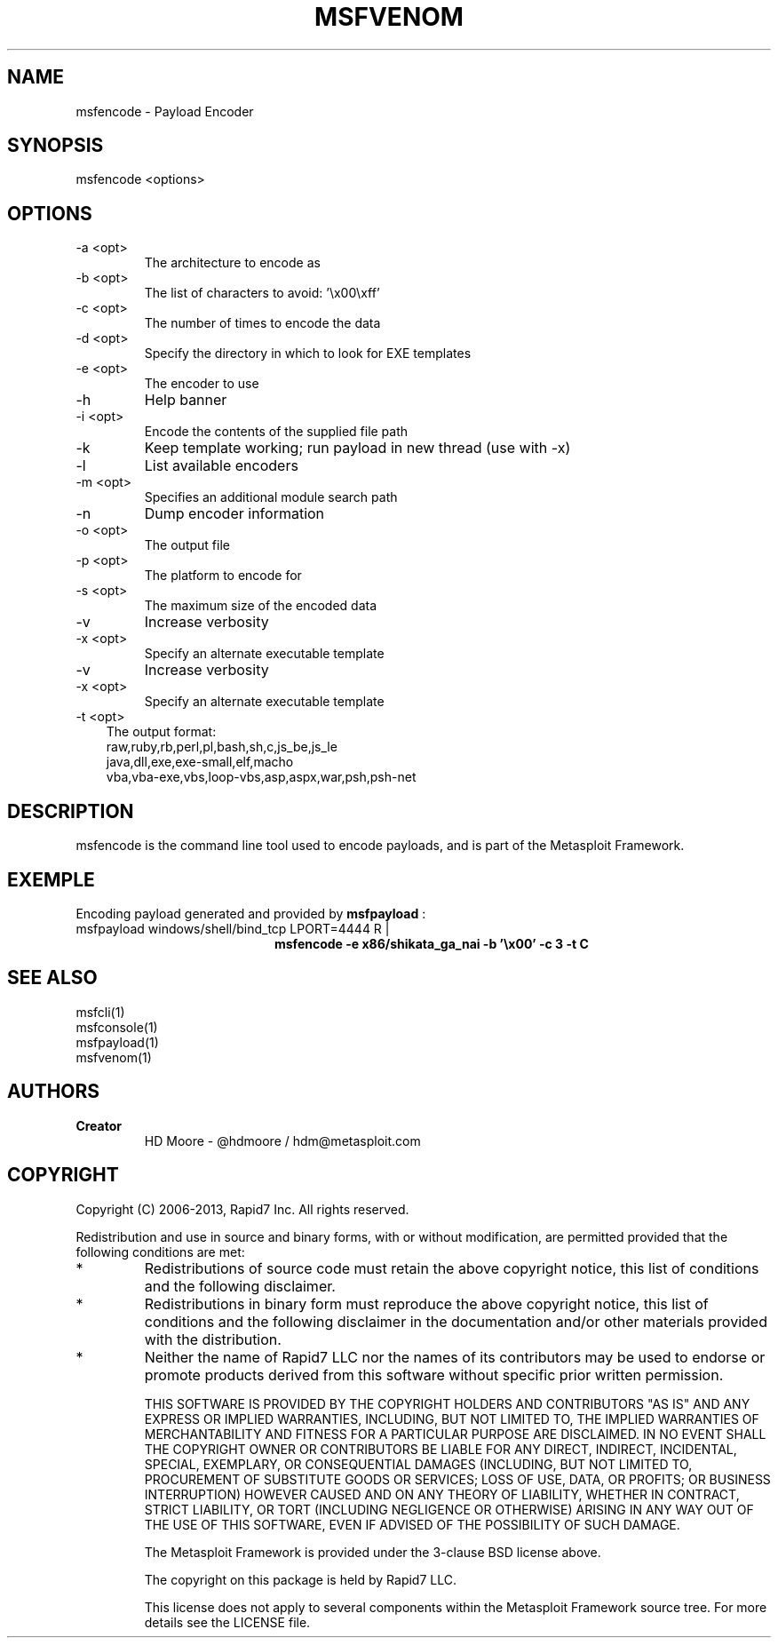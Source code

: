 .TH MSFVENOM 1 "March 22, 2013" "4.6.0-dev.15168" "Metasploit Framework - msfencode"
.SH NAME
msfencode - Payload Encoder
.SH SYNOPSIS
msfencode <options>
.SH OPTIONS
.TP
-a <opt>  
The architecture to encode as
.TP 
-b <opt>  
The list of characters to avoid: '\\x00\\xff'
.TP
-c <opt>  
The number of times to encode the data
.TP
-d <opt>  
Specify the directory in which to look for EXE templates
.TP
-e <opt>  
The encoder to use
.TP
-h        
Help banner
.TP
 -i <opt>  
Encode the contents of the supplied file path
.TP
-k        
Keep template working; run payload in new thread (use with -x)
.TP
-l        
List available encoders
.TP 
-m <opt>  
Specifies an additional module search path
.TP
-n        
Dump encoder information
.TP
-o <opt>  
The output file
.TP
-p <opt>  
The platform to encode for
.TP
-s <opt>  
The maximum size of the encoded data
.TP 
-v        
Increase verbosity
.TP
-x <opt>  
Specify an alternate executable template
.TP
-v        
Increase verbosity
.TP
-x <opt>  
Specify an alternate executable template 
.TP 3
-t <opt>  
The output format:
.br
raw,ruby,rb,perl,pl,bash,sh,c,js_be,js_le
.br
java,dll,exe,exe-small,elf,macho
.br
vba,vba-exe,vbs,loop-vbs,asp,aspx,war,psh,psh-net
.SH DESCRIPTION
msfencode is the command line tool used to encode payloads, and is part of the Metasploit Framework.
.SH EXEMPLE
Encoding payload generated and provided by 
.B
msfpayload
:
.TP 20
msfpayload windows/shell/bind_tcp LPORT=4444 R |
.B
msfencode -e x86/shikata_ga_nai -b '\\x00' -c 3 -t C
.SH SEE ALSO
msfcli(1)
.br
msfconsole(1)
.br
msfpayload(1)
.br
msfvenom(1)
.SH AUTHORS
.TP
.B
Creator
HD Moore - @hdmoore / hdm@metasploit.com
.SH COPYRIGHT
Copyright (C) 2006-2013, Rapid7 Inc.
All rights reserved.

Redistribution and use in source and binary forms, with or without modification,
are permitted provided that the following conditions are met:
.TP
* 
Redistributions of source code must retain the above copyright notice, this list of conditions and the following disclaimer.
.TP
* 
Redistributions in binary form must reproduce the above copyright notice, this list of conditions and the following disclaimer in the documentation and/or other materials provided with the distribution. 
.TP
* 
Neither the name of Rapid7 LLC nor the names of its contributors may be used to endorse or promote products derived from this software without specific prior written permission.

THIS SOFTWARE IS PROVIDED BY THE COPYRIGHT HOLDERS AND CONTRIBUTORS "AS IS" AND ANY EXPRESS OR IMPLIED WARRANTIES, INCLUDING, BUT NOT LIMITED TO, THE IMPLIED WARRANTIES OF MERCHANTABILITY AND FITNESS FOR A PARTICULAR PURPOSE ARE DISCLAIMED. IN NO EVENT SHALL THE COPYRIGHT OWNER OR CONTRIBUTORS BE LIABLE FOR ANY DIRECT, INDIRECT, INCIDENTAL, SPECIAL, EXEMPLARY, OR CONSEQUENTIAL DAMAGES (INCLUDING, BUT NOT LIMITED TO, PROCUREMENT OF SUBSTITUTE GOODS OR SERVICES; LOSS OF USE, DATA, OR PROFITS; OR BUSINESS INTERRUPTION) HOWEVER CAUSED AND ON ANY THEORY OF LIABILITY, WHETHER IN CONTRACT, STRICT LIABILITY, OR TORT (INCLUDING NEGLIGENCE OR OTHERWISE) ARISING IN ANY WAY OUT OF THE USE OF THIS SOFTWARE, EVEN IF ADVISED OF THE POSSIBILITY OF SUCH DAMAGE. 

The Metasploit Framework is provided under the 3-clause BSD license above.

The copyright on this package is held by Rapid7 LLC.

This license does not apply to several components within the Metasploit
Framework source tree.  For more details see the LICENSE file.



